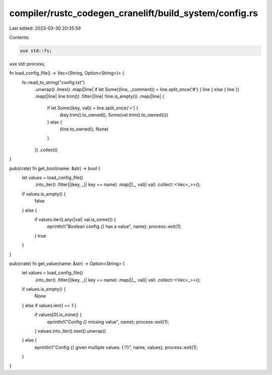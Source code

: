 compiler/rustc_codegen_cranelift/build_system/config.rs
=======================================================

Last edited: 2023-03-30 20:35:59

Contents:

.. code-block:: rs

    use std::fs;
use std::process;

fn load_config_file() -> Vec<(String, Option<String>)> {
    fs::read_to_string("config.txt")
        .unwrap()
        .lines()
        .map(|line| if let Some((line, _comment)) = line.split_once('#') { line } else { line })
        .map(|line| line.trim())
        .filter(|line| !line.is_empty())
        .map(|line| {
            if let Some((key, val)) = line.split_once('=') {
                (key.trim().to_owned(), Some(val.trim().to_owned()))
            } else {
                (line.to_owned(), None)
            }
        })
        .collect()
}

pub(crate) fn get_bool(name: &str) -> bool {
    let values = load_config_file()
        .into_iter()
        .filter(|(key, _)| key == name)
        .map(|(_, val)| val)
        .collect::<Vec<_>>();
    if values.is_empty() {
        false
    } else {
        if values.iter().any(|val| val.is_some()) {
            eprintln!("Boolean config `{}` has a value", name);
            process::exit(1);
        }
        true
    }
}

pub(crate) fn get_value(name: &str) -> Option<String> {
    let values = load_config_file()
        .into_iter()
        .filter(|(key, _)| key == name)
        .map(|(_, val)| val)
        .collect::<Vec<_>>();
    if values.is_empty() {
        None
    } else if values.len() == 1 {
        if values[0].is_none() {
            eprintln!("Config `{}` missing value", name);
            process::exit(1);
        }
        values.into_iter().next().unwrap()
    } else {
        eprintln!("Config `{}` given multiple values: {:?}", name, values);
        process::exit(1);
    }
}


